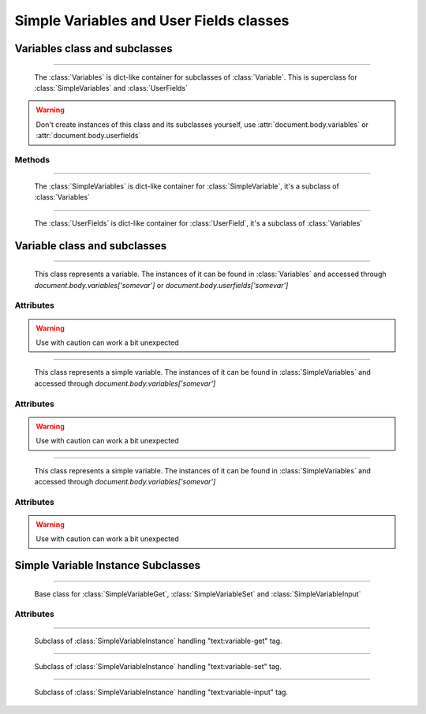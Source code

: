 .. _variables:

Simple Variables and User Fields classes
========================================

Variables class and subclasses
------------------------------

.. class:: Variables()
~~~~~~~~~~~~~~~~~~~~~~

   The :class:`Variables` is dict-like container for subclasses of :class:`Variable`.
   This is superclass for :class:`SimpleVariables` and :class:`UserFields`

.. warning::

   Don't create instances of this class  and its subclasses yourself, use :attr:`document.body.variables` or :attr:`document.body.userfields`


Methods
^^^^^^^

.. method::  Variables.__getitem__(key)
    
    Get :class:`Variable` instance by varible name

    :param str key: Variable name
    :rtype: :class:`Variable` instance
    :return: Variable class instance
    
.. method::  Variables.__setitem__(key, value)
    
    Set :class:`Variable` instance by varible name

    :param str key: Variable name
    :param value: Variable value
    :type value: float or boolean or str
    :rtype: :class:`Variable` instance
    :return: Variable class instance

.. class:: SimpleVariables()
~~~~~~~~~~~~~~~~~~~~~~~~~~~~

   The :class:`SimpleVariables` is dict-like container for :class:`SimpleVariable`, it's a subclass of :class:`Variables`
   
.. class:: UserFields()
~~~~~~~~~~~~~~~~~~~~~~

   The :class:`UserFields` is dict-like container for :class:`UserField`, it's a subclass of :class:`Variables`
   

Variable class and subclasses
-----------------------------

.. class:: Variable()
~~~~~~~~~~~~~~~~~~~~~

    This class represents a variable. 
    The instances of it can be found in :class:`Variables` and accessed through `document.body.variables['somevar']` or `document.body.userfields['somevar']`

Attributes
^^^^^^^^^^

.. attribute:: Variable.type(read/write)
    
    Type of the variable can be 'string', 'float', 'boolean' or other described in 19.385 of "OpenDocument-v1.2-os-part1"

    :type: str

.. attribute:: Variable.value(read/write)

    Value of the variable converted to Python type according to :attr:`Variable.type`

    :type: str, float, boolean

.. attribute:: Variable.instances(read/write)

    See :class:`SimpleVariableInstance` and :class:`UserFieldInstance`

.. warning::

    Use with caution can work a bit unexpected

.. class:: SimpleVariable()
~~~~~~~~~~~~~~~~~~~~~~~~~~~

    This class represents a simple variable. The instances of it can be found in :class:`SimpleVariables` and accessed through `document.body.variables['somevar']`

Attributes
^^^^^^^^^^

.. attribute:: SimpleVariable.instances(read/write)

    List of :class:`SimpleVariableInstance` subclasses that represents occurrences of variable in document see 7.4.4 - 6 of "OpenDocument-v1.2-os-part1"

.. warning::

    Use with caution can work a bit unexpected

.. class:: UserField()
~~~~~~~~~~~~~~~~~~~~~~

    This class represents a simple variable. The instances of it can be found in :class:`SimpleVariables` and accessed through `document.body.variables['somevar']`

Attributes
^^^^^^^^^^

.. attribute:: UserField.instances(read/write)

    List of :class:`UserFieldInstance` subclasses that represents occurrences of variable in document see 7.4.9 - 10 of "OpenDocument-v1.2-os-part1"

.. warning::

    Use with caution can work a bit unexpected

Simple Variable Instance Subclasses
-----------------------------------

.. class:: SimpleVariableInstance()
~~~~~~~~~~~~~~~~~~~~~~~~~~~~~~~~~~~

    Base class for :class:`SimpleVariableGet`, :class:`SimpleVariableSet` and :class:`SimpleVariableInput`

Attributes
^^^^^^^^^^

.. attribute:: SimpleVariableInstance.type(read/write)
    
    Type of the variable can be 'string', 'float', 'boolean' or other described in 19.385 of "OpenDocument-v1.2-os-part1"

    :type: str

.. attribute:: SimpleVariableInstance.value(read/write)

    Value of the variable converted to Python type according to :attr:`SimpleVariableInstance.type`

    :type: str, float, boolean

.. class:: SimpleVariableGet()
~~~~~~~~~~~~~~~~~~~~~~~~~~~~~~

    Subclass of :class:`SimpleVariableInstance` handling "text:variable-get" tag.

.. class:: SimpleVariableSet()
~~~~~~~~~~~~~~~~~~~~~~~~~~~~~~

    Subclass of :class:`SimpleVariableInstance` handling "text:variable-set" tag.

.. class:: SimpleVariableInput()
~~~~~~~~~~~~~~~~~~~~~~~~~~~~~~~

    Subclass of :class:`SimpleVariableInstance` handling "text:variable-input" tag.
